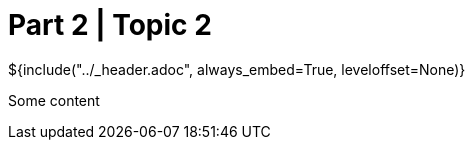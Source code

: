 :stylesheet: ../styles.css
= Part 2 | Topic 2

${include("../_header.adoc", always_embed=True, leveloffset=None)}

Some content